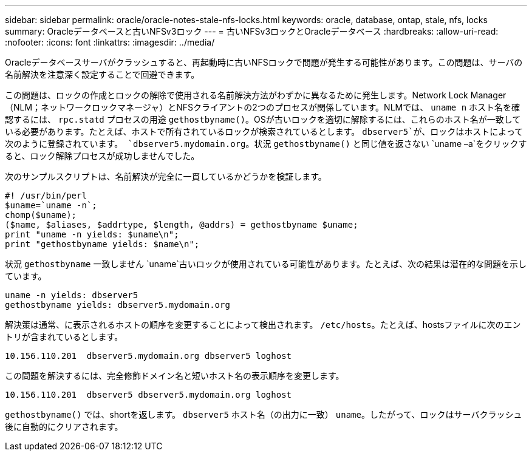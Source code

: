 ---
sidebar: sidebar 
permalink: oracle/oracle-notes-stale-nfs-locks.html 
keywords: oracle, database, ontap, stale, nfs, locks 
summary: Oracleデータベースと古いNFSv3ロック 
---
= 古いNFSv3ロックとOracleデータベース
:hardbreaks:
:allow-uri-read: 
:nofooter: 
:icons: font
:linkattrs: 
:imagesdir: ../media/


[role="lead"]
Oracleデータベースサーバがクラッシュすると、再起動時に古いNFSロックで問題が発生する可能性があります。この問題は、サーバの名前解決を注意深く設定することで回避できます。

この問題は、ロックの作成とロックの解除で使用される名前解決方法がわずかに異なるために発生します。Network Lock Manager（NLM；ネットワークロックマネージャ）とNFSクライアントの2つのプロセスが関係しています。NLMでは、 `uname n` ホスト名を確認するには、 `rpc.statd` プロセスの用途 `gethostbyname()`。OSが古いロックを適切に解除するには、これらのホスト名が一致している必要があります。たとえば、ホストで所有されているロックが検索されているとします。 `dbserver5`が、ロックはホストによって次のように登録されています。 `dbserver5.mydomain.org`。状況 `gethostbyname()` と同じ値を返さない `uname –a`をクリックすると、ロック解除プロセスが成功しませんでした。

次のサンプルスクリプトは、名前解決が完全に一貫しているかどうかを検証します。

....
#! /usr/bin/perl
$uname=`uname -n`;
chomp($uname);
($name, $aliases, $addrtype, $length, @addrs) = gethostbyname $uname;
print "uname -n yields: $uname\n";
print "gethostbyname yields: $name\n";
....
状況 `gethostbyname` 一致しません `uname`古いロックが使用されている可能性があります。たとえば、次の結果は潜在的な問題を示しています。

....
uname -n yields: dbserver5
gethostbyname yields: dbserver5.mydomain.org
....
解決策は通常、に表示されるホストの順序を変更することによって検出されます。 `/etc/hosts`。たとえば、hostsファイルに次のエントリが含まれているとします。

....
10.156.110.201  dbserver5.mydomain.org dbserver5 loghost
....
この問題を解決するには、完全修飾ドメイン名と短いホスト名の表示順序を変更します。

....
10.156.110.201  dbserver5 dbserver5.mydomain.org loghost
....
`gethostbyname()` では、shortを返します。 `dbserver5` ホスト名（の出力に一致） `uname`。したがって、ロックはサーバクラッシュ後に自動的にクリアされます。
